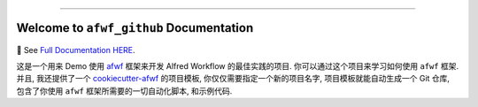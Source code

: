 
.. image:: https://readthedocs.org/projects/afwf-github/badge/?version=latest
    :target: https://afwf-github.readthedocs.io/en/latest/
    :alt: Documentation Status

.. image:: https://github.com/MacHu-GWU/afwf_github-project/workflows/CI/badge.svg
    :target: https://github.com/MacHu-GWU/afwf_github-project/actions?query=workflow:CI

.. image:: https://codecov.io/gh/MacHu-GWU/afwf_github-project/branch/main/graph/badge.svg
    :target: https://codecov.io/gh/MacHu-GWU/afwf_github-project

.. image:: https://img.shields.io/pypi/v/afwf-github.svg
    :target: https://pypi.python.org/pypi/afwf-github

.. image:: https://img.shields.io/pypi/l/afwf-github.svg
    :target: https://pypi.python.org/pypi/afwf-github

.. image:: https://img.shields.io/pypi/pyversions/afwf-github.svg
    :target: https://pypi.python.org/pypi/afwf-github

.. image:: https://img.shields.io/badge/Release_History!--None.svg?style=social
    :target: https://github.com/MacHu-GWU/afwf_github-project/blob/main/release-history.rst

.. image:: https://img.shields.io/badge/STAR_Me_on_GitHub!--None.svg?style=social
    :target: https://github.com/MacHu-GWU/afwf_github-project

------

.. image:: https://img.shields.io/badge/Link-Document-blue.svg
    :target: https://afwf-github.readthedocs.io/en/latest/

.. image:: https://img.shields.io/badge/Link-API-blue.svg
    :target: https://afwf-github.readthedocs.io/en/latest/py-modindex.html

.. image:: https://img.shields.io/badge/Link-Install-blue.svg
    :target: `install`_

.. image:: https://img.shields.io/badge/Link-GitHub-blue.svg
    :target: https://github.com/MacHu-GWU/afwf_github-project

.. image:: https://img.shields.io/badge/Link-Submit_Issue-blue.svg
    :target: https://github.com/MacHu-GWU/afwf_github-project/issues

.. image:: https://img.shields.io/badge/Link-Request_Feature-blue.svg
    :target: https://github.com/MacHu-GWU/afwf_github-project/issues

.. image:: https://img.shields.io/badge/Link-Download-blue.svg
    :target: https://pypi.org/pypi/afwf-github#files


Welcome to ``afwf_github`` Documentation
==============================================================================
📔 See `Full Documentation HERE <https://afwf-github.readthedocs.io/index.html>`_.

这是一个用来 Demo 使用 `afwf <https://github.com/MacHu-GWU/afwf-project>`_ 框架来开发 Alfred Workflow 的最佳实践的项目. 你可以通过这个项目来学习如何使用 ``afwf`` 框架. 并且, 我还提供了一个 `cookiecutter-afwf <https://github.com/MacHu-GWU/cookiecutter-afwf>`_ 的项目模板, 你仅仅需要指定一个新的项目名字, 项目模板就能自动生成一个 Git 仓库, 包含了你使用 ``afwf`` 框架所需要的一切自动化脚本, 和示例代码.
